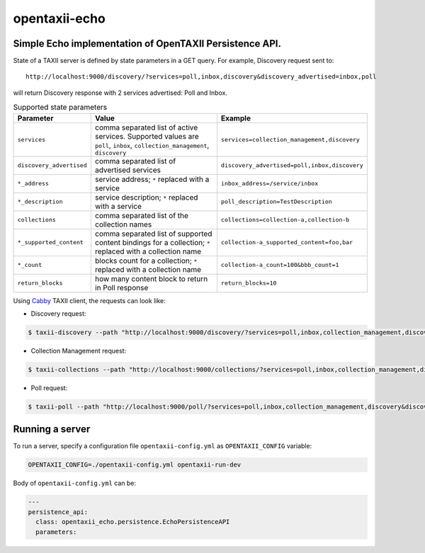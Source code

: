 opentaxii-echo
==============

Simple Echo implementation of OpenTAXII Persistence API.
--------------------------------------------------------

State of a TAXII server is defined by state parameters in a GET query. For example, Discovery request sent to::

    http://localhost:9000/discovery/?services=poll,inbox,discovery&discovery_advertised=inbox,poll

will return Discovery response with 2 services advertised: Poll and Inbox.

.. list-table:: Supported state parameters
    :header-rows: 1

    * - Parameter
      - Value
      - Example
    * - ``services``
      - comma separated list of active services. Supported values are ``poll``, ``inbox``, ``collection_management``, ``discovery``
      - ``services=collection_management,discovery``
    * - ``discovery_advertised``
      - comma separated list of advertised services
      - ``discovery_advertised=poll,inbox,discovery``
    * - ``*_address``
      - service address; ``*`` replaced with a service
      - ``inbox_address=/service/inbox``
    * - ``*_description``
      - service description; ``*`` replaced with a service
      - ``poll_description=TestDescription``
    * - ``collections``
      - comma separated list of the collection names
      - ``collections=collection-a,collection-b``
    * - ``*_supported_content``
      - comma separated list of supported content bindings for a collection; ``*`` replaced with a collection name
      - ``collection-a_supported_content=foo,bar``
    * - ``*_count``
      - blocks count for a collection; ``*`` replaced with a collection name
      - ``collection-a_count=100&bbb_count=1``
    * - ``return_blocks``
      - how many content block to return in Poll response
      - ``return_blocks=10``

Using `Cabby <https://pypi.python.org/pypi/cabby>`_  TAXII client, the requests can look like:

* Discovery request:

.. code-block:: bash

    $ taxii-discovery --path "http://localhost:9000/discovery/?services=poll,inbox,collection_management,discovery&discovery_advertised=inbox,poll&inbox_address=/some/inbox&poll_description=dummy-description"

* Collection Management request:

.. code-block:: bash

    $ taxii-collections --path "http://localhost:9000/collections/?services=poll,inbox,collection_management,discovery&discovery_advertised=inbox,poll&collection_management_address=/collections/&inbox_address=/some/inbox&poll_description=WHAT?&collections=aaa,bbb,ccc&aaa_supported_content=foo,bar&aaa_count=123&bbb_count=999"

* Poll request:

.. code-block:: bash

    $ taxii-poll --path "http://localhost:9000/poll/?services=poll,inbox,collection_management,discovery&discovery_advertised=inbox,poll&collection_management_address=/collections/&inbox_address=/some/inbox&poll_description=WHAT?&collections=aaa,bbb,ccc&aaa_supported_content=foo,bar&aaa_count=123&bbb_count=999&return_blocks=100" -c bbb


Running a server
----------------
To run a server, specify a configuration file ``opentaxii-config.yml`` as ``OPENTAXII_CONFIG`` variable:

.. code-block:: bash

    OPENTAXII_CONFIG=./opentaxii-config.yml opentaxii-run-dev

Body of ``opentaxii-config.yml`` can be:

.. code-block:: yaml

    ---
    persistence_api:
      class: opentaxii_echo.persistence.EchoPersistenceAPI
      parameters:
